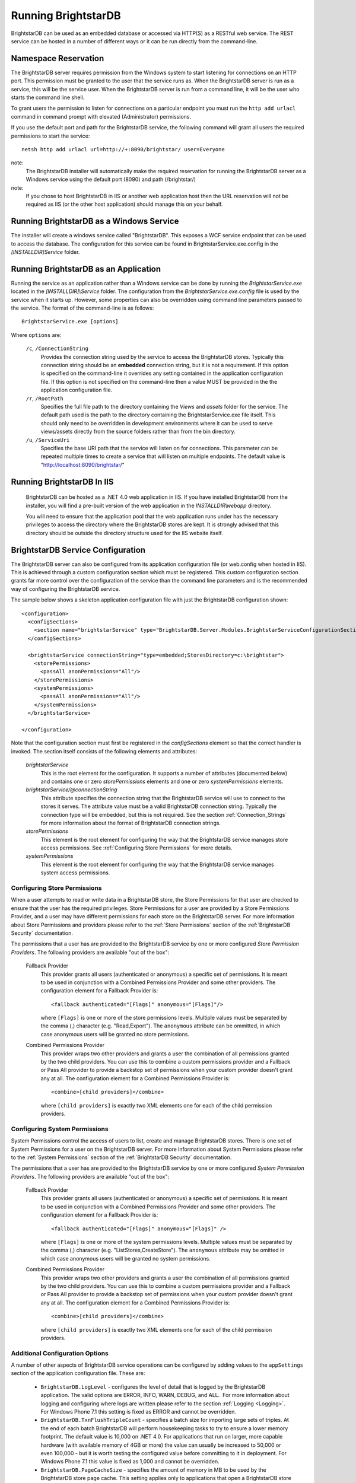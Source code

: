 ﻿.. _Running_BrightstarDB:

#######################
 Running BrightstarDB
#######################

BrightstarDB can be used as an embedded database or accessed via HTTP(S) as a RESTful 
web service. The REST service can be hosted in a number of different ways or it can be
run directly from the command-line.

***********************************
 Namespace Reservation
***********************************

The BrightstarDB server requires permission from the Windows system to start listening
for connections on an HTTP port. This permission must be granted to the user that 
the service runs as. When the BrightstarDB server is run as a service, this will be the 
service user. When the BrightstarDB server is run from a command line, it will be the
user who starts the command line shell.

To grant users the permission to listen for connections on a particular endpoint 
you must run the ``http add urlacl`` command in command prompt with elevated 
(Administrator) permissions.

If you use the default port and path for the BrightstarDB service, the following
command will grant all users the required permissions to start the service::

    netsh http add urlacl url=http://+:8090/brightstar/ user=Everyone

note:
    The BrightstarDB installer will automatically make the required reservation
    for running the BrightstarDB server as a Windows service using the default
    port (8090) and path (/brightstar/)
    
note:
    If you chose to host BrightstarDB in IIS or another web application host then
    the URL reservation will not be required as IIS (or the other host application)
    should manage this on your behalf.

*********************************************
 Running BrightstarDB as a Windows Service
*********************************************

The installer will create a windows service called "BrightstarDB". 
This exposes a WCF service endpoint that can be used to access the database. 
The configuration for this service can be found in BrightstarService.exe.config in the 
`[INSTALLDIR]\Service` folder.

*****************************************
 Running BrightstarDB as an Application
*****************************************

Running the service as an application rather than a Windows service can be done by running 
the `BrightstarService.exe` located in the `[INSTALLDIR]\\Service` folder. The configuration 
from the `BrightstarService.exe.config` file is used by the service when it starts up. However, 
some properties can also be overridden using command line parameters passed to the service. 
The format of the command-line is as follows::

  BrightstarService.exe [options]

Where ``options`` are:

    ``/c``, ``/ConnectionString``
        Provides the connection string used by the service to access the BrightstarDB stores.
        Typically this connection string should be an **embedded** connection string, but it 
        is not a requirement. If this option is specified on the command-line it overrides
        any setting contained in the application configuration file. If this option is not
        specified on the command-line then a value MUST be provided in the the application
        configuration file.
        
    ``/r``, ``/RootPath``
        Specifies the full file path to the directory containing the `Views` and `assets` folder
        for the service. The default path used is the path to the directory containing the
        BrightstarService.exe file itself. This should only need to be overridden in development
        environments where it can be used to serve views/assets directly from the source folders
        rather than from the bin directory.
        
    ``/u``, ``/ServiceUri``
        Specifies the base URI path that the service will listen on for connections. This 
        parameter can be repeated multiple times to create a service that will listen on
        multiple endpoints. The default value is "http://localhost:8090/brightstar/"

***********************************
 Running BrightstarDB In IIS
***********************************

    BrightstarDB can be hosted as a .NET 4.0 web application in IIS. If you have installed
    BrightstarDB from the installer, you will find a pre-built version of the web application
    in the `INSTALLDIR\\webapp` directory.
    
    You will need to ensure that the application pool that the web application runs under
    has the necessary privileges to access the directory where the BrightstarDB stores
    are kept. It is strongly advised that this directory should be outside the directory
    structure used for the IIS website itself.
    
***********************************
 BrightstarDB Service Configuration 
***********************************

The BrightstarDB server can also be configured from its application configuration file (or web.config
when hosted in IIS). This is achieved through a custom configuration section which must be registered.
This custom configuration section grants far more control over the configuration of the service
than the command line parameters and is the recommended way of configuring the BrightstarDB service.

The sample below shows a skeleton application configuration file with just the BrightstarDB configuration
shown::

    <configuration>
      <configSections>
        <section name="brightstarService" type="BrightstarDB.Server.Modules.BrightstarServiceConfigurationSectionHandler, BrightstarDB.Server.Modules"/>
      </configSections>

      <brightstarService connectionString="type=embedded;StoresDirectory=c:\brightstar">
        <storePermissions>
          <passAll anonPermissions="All"/>
        </storePermissions>
        <systemPermissions>
          <passAll anonPermissions="All"/>
        </systemPermissions>
      </brightstarService>
      
    </configuration>
    
Note that the configuration section must first be registered in the `configSections` element so that the correct
handler is invoked. The section itself consists of the following elements and attributes:

    `brightstarService`
        This is the root element for the configuration. It supports a number of attributes (documented below)
        and contains one or zero `storePermissions` elements and one or zero `systemPermissions` elements.
        
    `brightstarService/@connectionString`
        This attribute specifies the connection string that the BrightstarDB service will use to connect
        to the stores it serves. The attribute value must be a valid BrightstarDB connection string. 
        Typically the connection type will be embedded, but this is not required. See the section
        :ref:`Connection_Strings` for more information about the format of BrightstarDB connection
        strings.
        
    `storePermissions`
        This element is the root element for configuring the way that the BrightstarDB service manages
        store access permissions. See :ref:`Configuring Store Permissions` for more details.
        
    `systemPermissions`
        This element is the root element for configuring the way that the BrightstarDB service manages
        system access permissions.
        
.. _Configuring Store Permissions:

Configuring Store Permissions
=============================

When a user attempts to read or write data in a BrightstarDB store, the Store Permissions for that user
are checked to ensure that the user has the required privileges. Store Permissions for a user are 
provided by a Store Permissions Provider, and a user may have different permissions for each store
on the BrightstarDB server. For more information about Store Permissions and providers
please refer to the :ref:`Store Permissions` section of the :ref:`BrightstarDB Security` documentation.

The permissions that a user has are provided to the BrightstarDB service by one or more configured 
*Store Permission Providers*. The following providers are available "out of the box":

    Fallback Provider
        This provider grants all users (authenticated or anonymous) a specific set of permissions. It
        is meant to be used in conjunction with a Combined Permissions Provider and some other 
        providers. The configuration element for a Fallback Provider is::
        
            <fallback authenticated="[Flags]" anonymous="[Flags]"/>

        where ``[Flags]`` is one or more of the store permissions levels. Multiple values must be separated by the
        comma (,) character (e.g. "Read,Export"). The ``anonymous`` attribute can be ommitted, in which
        case anonymous users will be granted no store permissions.
            
    Combined Permissions Provider
        This provider wraps two other providers and grants a user the combination of all permissions
        granted by the two child providers. You can use this to combine a custom permissions provider
        and a Fallback or Pass All provider to provide a backstop set of permissions when your
        custom provider doesn't grant any at all. The configuration element for a Combined Permissions
        Provider is::
        
            <combine>[child providers]</combine>
        
        where ``[child providers]`` is exactly two XML elements one for each of the child permission
        providers.
        
.. _Configuring System Permissions:

Configuring System Permissions
==============================

System Permissions control the access of users to list, create and manage BrightstarDB stores. 
There is one set of System Permissions for a user on the BrightstarDB server. For more information
about System Permissions please refer to the :ref:`System Permissions` section of the 
:ref:`BrightstarDB Security` documentation.
        
The permissions that a user has are provided to the BrightstarDB service by one or more configured 
*System Permission Providers*. The following providers are available "out of the box":

    Fallback Provider
        This provider grants all users (authenticated or anonymous) a specific set of permissions. It
        is meant to be used in conjunction with a Combined Permissions Provider and some other 
        providers. The configuration element for a Fallback Provider is::
        
            <fallback authenticated="[Flags]" anonymous="[Flags]" />
        
        where ``[Flags]`` is one or more of the system permissions levels. Multiple values must be separated by the
        comma (,) character (e.g. "ListStores,CreateStore"). The ``anonymous`` attribute may be omitted
        in which case anonymous users will be granted no system permissions.
        
    Combined Permissions Provider
        This provider wraps two other providers and grants a user the combination of all permissions
        granted by the two child providers. You can use this to combine a custom permissions provider
        and a Fallback or Pass All provider to provide a backstop set of permissions when your
        custom provider doesn't grant any at all. The configuration element for a Combined Permissions
        Provider is::
        
            <combine>[child providers]</combine>
        
        where ``[child providers]`` is exactly two XML elements one for each of the child permission
        providers.
        
Additional Configuration Options
================================

A number of other aspects of BrightstarDB service operations can be configured by adding values to the
``appSettings`` section of the application configuration file. These are:        

  - ``BrightstarDB.LogLevel`` - configures the level of detail that is logged by the BrightstarDB application. The valid options are ERROR, INFO, WARN, DEBUG, and ALL.  For more information about logging and configuring where logs are written please refer to the section :ref:`Logging <Logging>`. For Windows Phone 7.1 this setting is fixed as ERROR and cannot be overridden.

  - ``BrightstarDB.TxnFlushTripleCount`` - specifies a batch size for importing large sets of triples. At the end of each batch BrightstarDB will perform housekeeping tasks to try to ensure a lower memory footprint. The default value is 10,000 on .NET 4.0. For applications that run on larger, more capable hardware (with available memory of 4GB or more) the value can usually be increased to 50,000 or even 100,000 - but it is worth testing the configured value before committing to it in deployment. For Windows Phone 7.1 this value is fixed as 1,000 and cannot be overridden.

  - ``BrightstarDB.PageCacheSize`` - specifies the amount of memory in MB to be used by the BrightstarDB store page cache. This setting applies only to applications that open a BrightstarDB store as the cache is used to cache pages of data from the data.bs and resources.bs data files. The default value is 2048 on .NET 4.0 and 4 on Windows Phone 7.1. Note that this memory is not all allocated on startup so actual memory usage by the application may initially be lower than this value.

  - ``BrightstarDB.ResourceCacheLimit`` - specifies the number of resource entries to keep cached for each open store. Default values are 1,000,000 on .NET 4.0 and 10,000 on Windows Phone.
  
  - ``BrightstarDB.EnableQueryCache`` - specifies whether or not the application should cache the results of SPARQL queries. Allowed values are "true" or "false" and the setting defaults to "true". Query caching is only available on .NET 4.0 so this setting has no effect on Windows Phone 7.1

  - ``BrightstarDB.QueryCacheDirectory`` - specifies the folder location where cached results are stored.

  - ``BrightstarDB.QueryCacheMemory`` - specifies the amount of memory in MB to be used by the SPARQL query cache. The default value is 256.

  - ``BrightstarDB.QueryCacheDisk`` - specifies the amount of disk space (in MB) to be used by the SPARQL query cache. The default value is 2048. The disk space used will be in a subdirectory under the location specified by the BrightstarDB.StoreLocation configuration property.

  - ``BrightstarDB.PersistenceType`` - specifies the default type of persistence used for the main BrighstarDB index files. Allowed values are "appendonly" or "rewrite" (values are case-insensitive). For more information about the store persistence types please refer to the section :ref:`Store Persistence Types <Store_Persistence_Types>`.

  - ``BrightstarDB.StatsUpdate.Timespan`` - specifies the minimum number of seconds that must pass between automatic update of store statistics.
  
  - ``BrightstarDB.StatsUpdate.TransactionCount`` - specifies the minimum number of transactions that must occur between automatic update of store statistics.

Example Server Configuration
============================

The sample below shows all the BrightstarDB options with usage comments. ::

  <?xml version="1.0"?>
  <configuration>
    <appSettings>

      <!-- The logging level for the server. -->
      <add key="BrightstarDB.LogLevel" value="ALL" />

      <!-- Indicates the number of triples in a transaction to process before doing a partial commit. 
           Larger numbers require more machine memory but result in faster transaction processing. -->
      <add key="BrightstarDB.TxnFlushTripleCount" value="100000" />

      <!-- Specifies the maximum amount of memory (in MB) to use for page caching. -->
      <add key="BrightstarDB.PageCacheSize" value="2048" />

      <!-- Enable (true) or disable (false) the caching of SPARQL query results -->
      <add key-"BrightstarDB.EnableQueryCache" value="true" />
      
      <!-- The amount of memory to use for the SPARQL query cache -->
      <add key="BrightstarDB.QueryCacheMemory" value="512" />

      <!-- The amount of disk space (in MB) to use for the SPARQL query cache. This only applies to server / embedded applications -->
      <add key="BrightstarDB.QueryCacheDisk" value="2048" />

      <!-- The default store index persistence type -->
      <add key="BrightstarDB.PersistenceType" value="AppendOnly" />

    </appSettings>
   
    <!-- Core BrightstarDB service configuration -->
    <brightstarService connectionString="type=embedded;StoresDirectory=c:\brightstar">

      <!-- Store Permissions Provider. -->
      <storePermissions>
        <!-- WARNING: This configuration Grants full access to all users -->
        <passAll anonPermissions="All"/>
      </storePermissions>

      <!-- System Permissions Provider -->
      <systemPermissions>
        <!-- WARNING: This configuration Grants full access to all users -->
        <passAll anonPermissions="All"/>
      </systemPermissions>

    </brightstarService>
  </configuration>


.. _Caching:

*********************
 Configuring Caching
*********************

BrightstarDB provides facilities for caching the results of SPARQL queries both in memory and to disk.
Caching complex SPARQL queries or queries that potentially return large numbers of results can provide
a significant performance improvement. Caching is controlled through a combination of settings in the 
application configuration file (the web.config for web apps, or the .exe.config for other executables).

**AppSetting Key**  **Default Value**  **Description**  
BrightstarDB.EnableQueryCache  false  Boolean value ("true" or "false") that specifies if the system should cache the result of SPARQL queries.  
BrightstarDB.QueryCacheMemory  256  The size in MB of the in-memory query cache.  
BrightstarDB.QueryCacheDirectory  <undefined>  The path to the directory to be used for the disk cache. If left undefined, then the behaviour depends on whether the BrightstarDB.StoreLocation setting is provided. If it is, then a disk cache will be created in the _bscache subdirectory of the StoreLocation, otherwise disk caching will be disabled.  
BrightstarDB.QueryCacheDiskSpace  2048  The size in MB of the disk cache.  

Example Caching Configurations
==============================

To cache in the _bscache subdirectory of a fixed store location (a good choice for server 
applications), it is necessary only to enable caching and ensure that the store location 
is specified in the configuration file::

  <configuration>
    <appSettings>
      <add key="BrightstarDB.EnableQueryCache" value="true" />
      <!-- disk cache will be written to the directory d:\brightstar\_bscache -->
      <add key="BrightstarDB.StoreLocation" value="d:\brightstar\" />
    </appSettings>
  </configuration>


To cache in some other location (e.g. a fast disk dedicated to caching)::

  <configuration>
    <configSections>
      <section name="brightstarService" type="BrightstarDB.Server.Modules.BrightstarServiceConfigurationSectionHandler, BrightstarDB.Server.Modules"/>
    </configSections>
    <appSettings>
      <add key="BrightstarDB.EnableQueryCache" value="true" />
      <add key="BrightstarDB.StoreLocation" value="d:\brightstar\" />


      <!-- Cache on a different disk from the B* stores to maximize disk throughput.
           Disk cache will be written to the directory e:\bscache -->
      <add key="BrightstarDB.QueryCacheDirectory" value="e:\bscache\"/>


      <!-- Allow disk cache to grow to up to 200GB in size -->
      <add key="BrightstarDB.QueryCacheDiskSpace" value="204800" /> 
    </appSettings>
  </configuration>


This sample has no disk cache because there is no valid location for the cache to be created::

  <configuration>
    <appSettings>
      <add key="BrightstarDB.EnableQueryCache" value="true" />
      <!-- 1GB in-memory cache -->
      <add key="BrightstarDB.QueryCacheMemory" value=1024"/>


      <!-- This property is not used because there is no 
            BrightstarDB.QueryCacheDirectory or
            BrightstarDB.StoreLocation setting defined. -->
      <add key="BrightstarDB.QueryCacheDiskSpace" value="204800" /> 


    </appSettings>
  </configuration>

  
  
.. _Logging:

*********************
 Configuring Logging
*********************


.. _TraceSource: http://msdn.microsoft.com/en-us/library/system.diagnostics.tracesource.aspx


BrightstarDB uses the .NET diagnostics infrastructure for logging. This provides a good deal 
of runtime flexibility over what messages are logged and how/where they are logged. All 
logging performed by BrightstarDB is written to a `TraceSource`_ named "BrightstarDB". 

The default configuration for this trace source depends on whether or not the 
`BrightstarDB.StoreLocation` configuration setting is provided in the application configuration 
file. If this setting is provided then the BrightstarDB trace source will be automatically 
configured to write to a log.txt file contained in the directory specified as the store location.
By default the trace source is set to log Information level messages and above.

Other logging options can be configured by entries in the <system.diagnostics> section of the 
application configuration file.

To log all messages (including debug messages), you can modify the TraceSource's `switchLevel`
as follows::

  <system.diagnostics>
    <sources>
      <source name="BrightstarDB" switchValue="Verbose"/>
    </sources>
  </system.diagnostics>

Equally you can use other switchValue settings to reduce the amount of logging performed by 
BrightstarDB.









